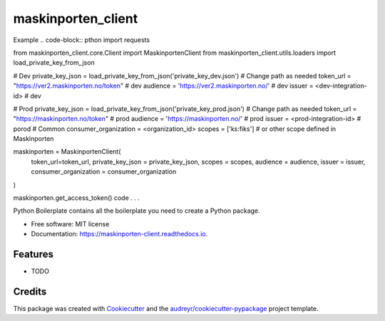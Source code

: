 ===================
maskinporten_client
===================


.. image:: https://img.shields.io/pypi/v/maskinporten_client.svg
        :target: https://pypi.python.org/pypi/maskinporten_client

.. image:: https://img.shields.io/travis/samuelberntzen/maskinporten_client.svg
        :target: https://travis-ci.com/samuelberntzen/maskinporten_client

.. image:: https://readthedocs.org/projects/maskinporten-client/badge/?version=latest
        :target: https://maskinporten-client.readthedocs.io/en/latest/?version=latest
        :alt: Documentation Status

Example 
.. code-block:: pthon
import requests

from maskinporten_client.core.Client import MaskinportenClient
from maskinporten_client.utils.loaders import load_private_key_from_json

# Dev 
private_key_json = load_private_key_from_json('private_key_dev.json') # Change path as needed
token_url = "https://ver2.maskinporten.no/token" # dev
audience = 'https://ver2.maskinporten.no/' # dev
issuer = <dev-integration-id> # dev

# Prod
private_key_json = load_private_key_from_json('private_key_prod.json') # Change path as needed
token_url = "https://maskinporten.no/token" # prod
audience = 'https://maskinporten.no/' # prod
issuer = <prod-integration-id> # porod
# Common
consumer_organization = <organization_id>
scopes = ['ks:fiks'] # or other scope defined in Maskinporten


maskinporten = MaskinportenClient(
    token_url=token_url,
    private_key_json = private_key_json,
    scopes = scopes, 
    audience = audience,
    issuer = issuer,
    consumer_organization = consumer_organization
)

maskinporten.get_access_token()
code . . .



Python Boilerplate contains all the boilerplate you need to create a Python package.


* Free software: MIT license
* Documentation: https://maskinporten-client.readthedocs.io.


Features
--------

* TODO

Credits
-------

This package was created with Cookiecutter_ and the `audreyr/cookiecutter-pypackage`_ project template.

.. _Cookiecutter: https://github.com/audreyr/cookiecutter
.. _`audreyr/cookiecutter-pypackage`: https://github.com/audreyr/cookiecutter-pypackage
